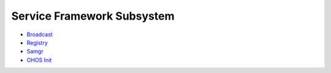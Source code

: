 Service Framework Subsystem
===========================

-  `Broadcast <broadcast.md>`__

-  `Registry <registry.md>`__

-  `Samgr <samgr.md>`__

-  `OHOS Init <ohos-init.md>`__
